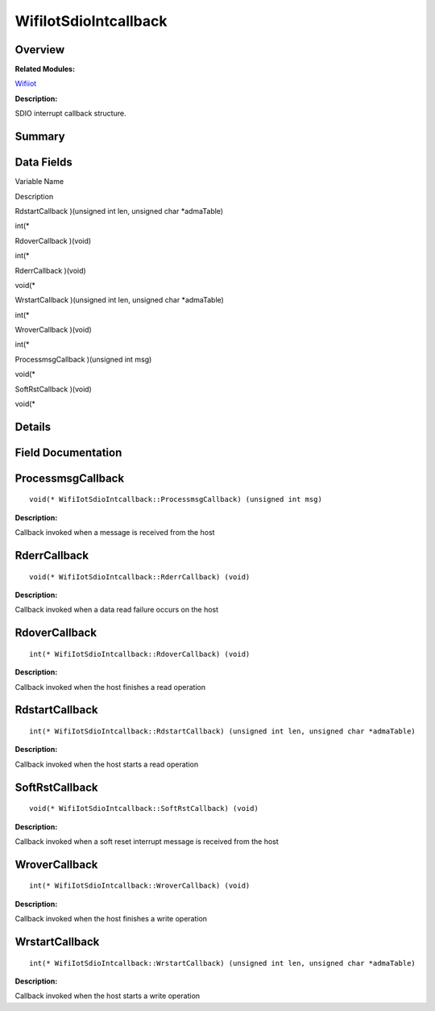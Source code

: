 WifiIotSdioIntcallback
======================

**Overview**\ 
--------------

**Related Modules:**

`Wifiiot <wifiiot.md>`__

**Description:**

SDIO interrupt callback structure.

**Summary**\ 
-------------

Data Fields
-----------

.. raw:: html

   <table>

.. raw:: html

   <thead align="left">

.. raw:: html

   <tr id="row1831554242191905">

.. raw:: html

   <th class="cellrowborder" valign="top" width="50%" id="mcps1.1.3.1.1">

.. raw:: html

   <p id="p1095179541191905">

Variable Name

.. raw:: html

   </p>

.. raw:: html

   </th>

.. raw:: html

   <th class="cellrowborder" valign="top" width="50%" id="mcps1.1.3.1.2">

.. raw:: html

   <p id="p476159290191905">

Description

.. raw:: html

   </p>

.. raw:: html

   </th>

.. raw:: html

   </tr>

.. raw:: html

   </thead>

.. raw:: html

   <tbody>

.. raw:: html

   <tr id="row36091202191905">

.. raw:: html

   <td class="cellrowborder" valign="top" width="50%" headers="mcps1.1.3.1.1 ">

.. raw:: html

   <p id="p1274073348191905">

RdstartCallback )(unsigned int len, unsigned char \*admaTable)

.. raw:: html

   </p>

.. raw:: html

   </td>

.. raw:: html

   <td class="cellrowborder" valign="top" width="50%" headers="mcps1.1.3.1.2 ">

.. raw:: html

   <p id="p1164058388191905">

int(\*

.. raw:: html

   </p>

.. raw:: html

   </td>

.. raw:: html

   </tr>

.. raw:: html

   <tr id="row1191083268191905">

.. raw:: html

   <td class="cellrowborder" valign="top" width="50%" headers="mcps1.1.3.1.1 ">

.. raw:: html

   <p id="p428972021191905">

RdoverCallback )(void)

.. raw:: html

   </p>

.. raw:: html

   </td>

.. raw:: html

   <td class="cellrowborder" valign="top" width="50%" headers="mcps1.1.3.1.2 ">

.. raw:: html

   <p id="p1431112239191905">

int(\*

.. raw:: html

   </p>

.. raw:: html

   </td>

.. raw:: html

   </tr>

.. raw:: html

   <tr id="row608469975191905">

.. raw:: html

   <td class="cellrowborder" valign="top" width="50%" headers="mcps1.1.3.1.1 ">

.. raw:: html

   <p id="p677066270191905">

RderrCallback )(void)

.. raw:: html

   </p>

.. raw:: html

   </td>

.. raw:: html

   <td class="cellrowborder" valign="top" width="50%" headers="mcps1.1.3.1.2 ">

.. raw:: html

   <p id="p1380495948191905">

void(\*

.. raw:: html

   </p>

.. raw:: html

   </td>

.. raw:: html

   </tr>

.. raw:: html

   <tr id="row1098806938191905">

.. raw:: html

   <td class="cellrowborder" valign="top" width="50%" headers="mcps1.1.3.1.1 ">

.. raw:: html

   <p id="p661550921191905">

WrstartCallback )(unsigned int len, unsigned char \*admaTable)

.. raw:: html

   </p>

.. raw:: html

   </td>

.. raw:: html

   <td class="cellrowborder" valign="top" width="50%" headers="mcps1.1.3.1.2 ">

.. raw:: html

   <p id="p1688357698191905">

int(\*

.. raw:: html

   </p>

.. raw:: html

   </td>

.. raw:: html

   </tr>

.. raw:: html

   <tr id="row2134155235191905">

.. raw:: html

   <td class="cellrowborder" valign="top" width="50%" headers="mcps1.1.3.1.1 ">

.. raw:: html

   <p id="p99368724191905">

WroverCallback )(void)

.. raw:: html

   </p>

.. raw:: html

   </td>

.. raw:: html

   <td class="cellrowborder" valign="top" width="50%" headers="mcps1.1.3.1.2 ">

.. raw:: html

   <p id="p544566900191905">

int(\*

.. raw:: html

   </p>

.. raw:: html

   </td>

.. raw:: html

   </tr>

.. raw:: html

   <tr id="row1961554200191905">

.. raw:: html

   <td class="cellrowborder" valign="top" width="50%" headers="mcps1.1.3.1.1 ">

.. raw:: html

   <p id="p861846226191905">

ProcessmsgCallback )(unsigned int msg)

.. raw:: html

   </p>

.. raw:: html

   </td>

.. raw:: html

   <td class="cellrowborder" valign="top" width="50%" headers="mcps1.1.3.1.2 ">

.. raw:: html

   <p id="p1059648816191905">

void(\*

.. raw:: html

   </p>

.. raw:: html

   </td>

.. raw:: html

   </tr>

.. raw:: html

   <tr id="row1081933303191905">

.. raw:: html

   <td class="cellrowborder" valign="top" width="50%" headers="mcps1.1.3.1.1 ">

.. raw:: html

   <p id="p459889357191905">

SoftRstCallback )(void)

.. raw:: html

   </p>

.. raw:: html

   </td>

.. raw:: html

   <td class="cellrowborder" valign="top" width="50%" headers="mcps1.1.3.1.2 ">

.. raw:: html

   <p id="p2099023843191905">

void(\*

.. raw:: html

   </p>

.. raw:: html

   </td>

.. raw:: html

   </tr>

.. raw:: html

   </tbody>

.. raw:: html

   </table>

**Details**\ 
-------------

**Field Documentation**\ 
-------------------------

ProcessmsgCallback
------------------

::

   void(* WifiIotSdioIntcallback::ProcessmsgCallback) (unsigned int msg)

**Description:**

Callback invoked when a message is received from the host

RderrCallback
-------------

::

   void(* WifiIotSdioIntcallback::RderrCallback) (void)

**Description:**

Callback invoked when a data read failure occurs on the host

RdoverCallback
--------------

::

   int(* WifiIotSdioIntcallback::RdoverCallback) (void)

**Description:**

Callback invoked when the host finishes a read operation

RdstartCallback
---------------

::

   int(* WifiIotSdioIntcallback::RdstartCallback) (unsigned int len, unsigned char *admaTable)

**Description:**

Callback invoked when the host starts a read operation

SoftRstCallback
---------------

::

   void(* WifiIotSdioIntcallback::SoftRstCallback) (void)

**Description:**

Callback invoked when a soft reset interrupt message is received from
the host

WroverCallback
--------------

::

   int(* WifiIotSdioIntcallback::WroverCallback) (void)

**Description:**

Callback invoked when the host finishes a write operation

WrstartCallback
---------------

::

   int(* WifiIotSdioIntcallback::WrstartCallback) (unsigned int len, unsigned char *admaTable)

**Description:**

Callback invoked when the host starts a write operation
